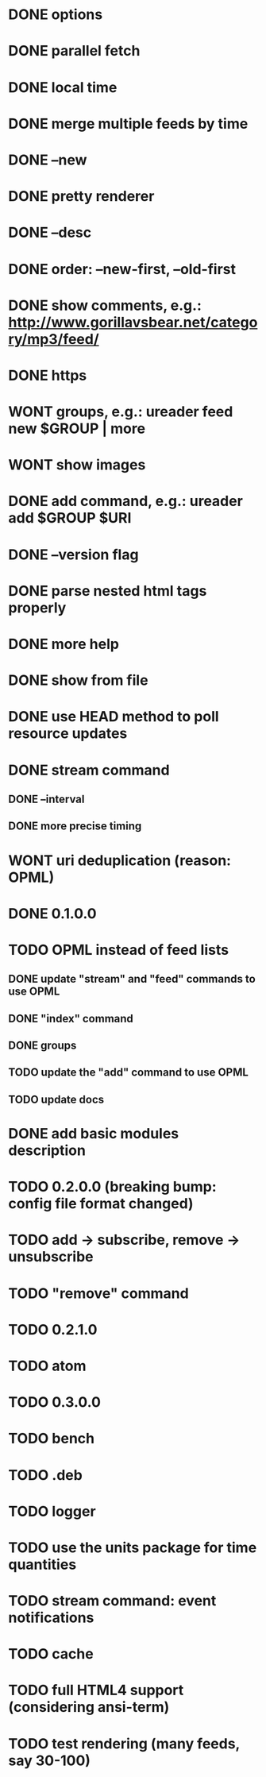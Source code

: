 * DONE options
* DONE parallel fetch
* DONE local time
* DONE merge multiple feeds by time
* DONE --new
* DONE pretty renderer
* DONE --desc
* DONE order: --new-first, --old-first
* DONE show comments, e.g.: http://www.gorillavsbear.net/category/mp3/feed/
* DONE https
* WONT groups, e.g.: ureader feed new $GROUP | more
* WONT show images
* DONE add command, e.g.: ureader add $GROUP $URI
* DONE --version flag
* DONE parse nested html tags properly
* DONE more help
* DONE show from file
* DONE use HEAD method to poll resource updates
* DONE stream command
** DONE --interval
** DONE more precise timing
* WONT uri deduplication (reason: OPML)
* DONE 0.1.0.0
* TODO OPML  instead of feed lists
** DONE update "stream" and "feed" commands to use OPML
** DONE "index" command
** DONE groups
** TODO update the "add" command to use OPML
** TODO update docs
* DONE add basic modules description
* TODO 0.2.0.0 (breaking bump: config file format changed)
* TODO add -> subscribe, remove -> unsubscribe
* TODO "remove" command
* TODO 0.2.1.0
* TODO atom
* TODO 0.3.0.0
* TODO bench
* TODO .deb
* TODO logger
* TODO use the units package for time quantities
* TODO stream command: event notifications
* TODO cache
* TODO full HTML4 support (considering ansi-term)
* TODO test rendering (many feeds, say 30-100)
